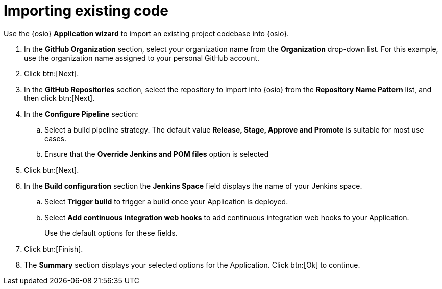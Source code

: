 [id="importing_existing_code"]
= Importing existing code

Use the {osio} *Application wizard* to import an existing project codebase into {osio}.

. In the *GitHub Organization* section, select your organization name from the *Organization* drop-down list. For this example, use the organization name assigned to your personal GitHub account.
. Click btn:[Next].
. In the *GitHub Repositories* section, select the repository to import into {osio} from the *Repository Name Pattern* list, and then click btn:[Next].
. In the *Configure Pipeline* section:
.. Select a build pipeline strategy. The default value *Release, Stage, Approve and Promote* is suitable for most use cases.
.. Ensure that the *Override Jenkins and POM files* option is selected
. Click btn:[Next].
. In the *Build configuration* section the *Jenkins Space* field displays the name of your Jenkins space.

.. Select *Trigger build* to trigger a build once your Application is deployed.
.. Select *Add continuous integration web hooks* to add continuous integration web hooks to your Application.
+
Use the default options for these fields.
. Click btn:[Finish].
. The *Summary* section displays your selected options for the Application. Click btn:[Ok] to continue.
